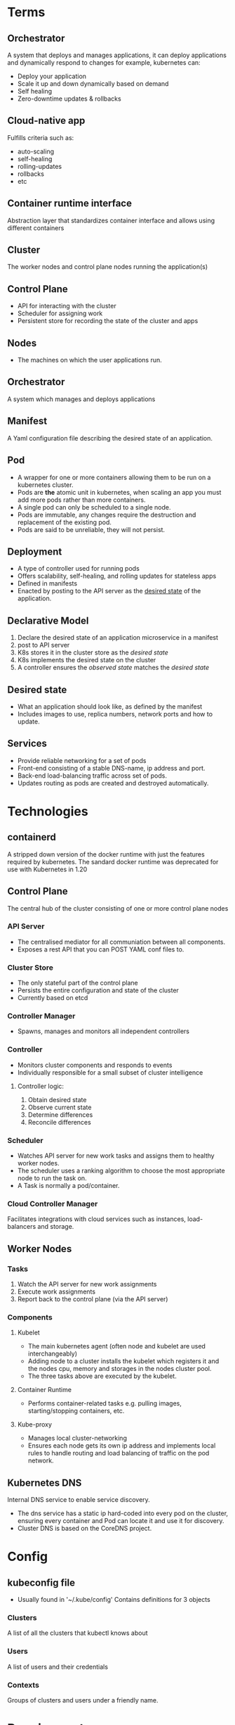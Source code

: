 * Terms
** Orchestrator
A system that deploys and manages applications, it can deploy applications and dynamically respond to changes for example, kubernetes can:
 - Deploy your application
 - Scale it up and  down dynamically based on demand
 - Self healing
 - Zero-downtime updates & rollbacks
** Cloud-native app
Fulfills criteria such as:
 - auto-scaling
 - self-healing
 - rolling-updates
 - rollbacks 
 - etc
** Container runtime interface
Abstraction layer that standardizes container interface and allows using different containers
** Cluster
The worker nodes and control plane nodes running the application(s)
** Control Plane
 - API for interacting with the cluster
 - Scheduler for assigning work
 - Persistent store for recording the state of the cluster and apps
** Nodes
 - The machines on which the user applications run.
** Orchestrator
   A system which manages and deploys applications
** Manifest
   A Yaml configuration file describing the desired state of an application.
** Pod
   - A wrapper for one or more containers allowing them to be run on a kubernetes cluster.
   - Pods are *the* atomic unit in kubernetes, when scaling an app you must add more pods rather than more containers.
   - A single pod can only be scheduled to a single node.
   - Pods are immutable, any changes require the destruction and replacement of the existing pod.
   - Pods are said to be unreliable, they will not persist.

** Deployment
 - A type of controller used for running pods
 - Offers scalability, self-healing, and rolling updates for stateless apps
 - Defined in manifests
 - Enacted by posting to the API server as the _desired state_ of the application.
** Declarative Model
  1. Declare the desired state of an application microservice in a manifest
  2. post to API server
  3. K8s stores it in the cluster store as the /desired state/
  4. K8s implements the desired state on the cluster
  5. A controller ensures the /observed state/ matches the /desired state/
** Desired state
   - What an application should look like, as defined by the manifest
   - Includes images to use, replica numbers, network ports and how to update.
** Services
  - Provide reliable networking for a set of pods
  - Front-end consisting of a stable DNS-name, ip address and port.
  - Back-end load-balancing traffic across set of pods.
  - Updates routing as pods are created and destroyed automatically.
* Technologies
** containerd
A stripped down version of the docker runtime with just the features required by kubernetes. The sandard docker runtime was deprecated for use with Kubernetes in 1.20
** Control Plane
The central hub of the cluster consisting of one or more control plane nodes
*** API Server
  - The centralised mediator for all communiation between all components.
  - Exposes a rest API that you can POST YAML conf files to.
*** Cluster Store
  - The only stateful part of the control plane
  - Persists the entire configuration and state of the cluster
  - Currently based on etcd
*** Controller Manager
  - Spawns, manages and monitors all independent controllers
*** Controller
  - Monitors cluster components and responds to events
  - Individually responsible for a small subset of cluster intelligence
**** Controller logic:
  1. Obtain desired state
  2. Observe current state
  3. Determine differences
  4. Reconcile differences
*** Scheduler
  - Watches API server for new work tasks and assigns them to healthy worker nodes.
  - The scheduler uses a ranking algorithm to choose the most appropriate node to run the task on.
  - A Task is normally a pod/container.
*** Cloud Controller Manager
    Facilitates integrations with cloud services such as instances, load-balancers and storage.
** Worker Nodes
*** Tasks
  1. Watch the API server for new work assignments
  2. Execute work assignments
  3. Report back to the control plane (via the API server)
*** Components
**** Kubelet
    - The main kubernetes agent (often node and kubelet are used interchangeably)
    - Adding node to a cluster installs the kubelet which registers it and the nodes cpu, memory and storages in the nodes cluster pool.
    - The three tasks above are executed by the kubelet.
**** Container Runtime
     - Performs container-related tasks e.g. pulling images, starting/stopping containers, etc.
**** Kube-proxy
     - Manages local cluster-networking
     - Ensures each node gets its own ip address and implements local rules to handle routing and load balancing of traffic on the pod network.
** Kubernetes DNS
Internal DNS service to enable service discovery.
  - The dns service has a static ip hard-coded into every pod on the cluster, ensuring every container and Pod can locate it and use it for discovery.
  - Cluster DNS is based on the CoreDNS project.
** 
* Config
** kubeconfig file
 - Usually found in '~/.kube/config'
   Contains definitions for 3 objects
*** Clusters
A list of all the clusters that kubectl knows about
*** Users
A list of users and their credentials
*** Contexts
Groups of clusters and users under a friendly name.

* Requirements
There are three features an app must have to be run on a cluster:
  1. Packaged as a container
  2. Wrapped in a pod
  3. Deployed via a declarative manifest file
* Deployment process 
  1. Create Manifest
  2. Post to API server (using kubectl)
  3. K8s sends it to the identified controller (usually the /deployments controller/)
  4. K8s records the config in the cluster store as part of the desired state.
  5. Any required work tasks are scheduled to cluster work nodes.
  6. Controllers run as background reconciliation loops monitoring the cluster state.
* Examples
** kubeconfig file
  - A single cluster called shield, as single user called charlie, and a single context called director.
  - The director context combines the charlie user and the shield cluster and is also set as the default context
    #+begin_src yaml
      apiVersion: v1
      kind: Config
      clusters:
	- cluster:
	    certificate-autority: /home/zenobia/.minikube/ca.crt
	    server: https://192.168.1.77:8443
	    name: shield
      users:
	- name: charlie
	  user:
	    client-certificate: /home/zenobia/.minikube/client.crt
	    client-key: /home/zenobia/.minikube/client.key
      contexts:
	- context:
	    cluster: shield
	    user: charlie
	  name: director
      current-context: director
    #+end_src

